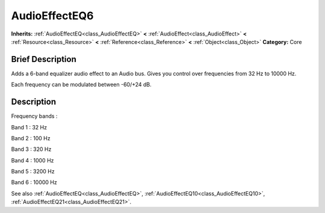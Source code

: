 .. Generated automatically by doc/tools/makerst.py in Godot's source tree.
.. DO NOT EDIT THIS FILE, but the AudioEffectEQ6.xml source instead.
.. The source is found in doc/classes or modules/<name>/doc_classes.

.. _class_AudioEffectEQ6:

AudioEffectEQ6
==============

**Inherits:** :ref:`AudioEffectEQ<class_AudioEffectEQ>` **<** :ref:`AudioEffect<class_AudioEffect>` **<** :ref:`Resource<class_Resource>` **<** :ref:`Reference<class_Reference>` **<** :ref:`Object<class_Object>`
**Category:** Core

Brief Description
-----------------

Adds a 6-band equalizer audio effect to an Audio bus. Gives you control over frequencies from 32 Hz to 10000 Hz.

Each frequency can be modulated between -60/+24 dB.

Description
-----------

Frequency bands :

Band 1 : 32 Hz

Band 2 : 100 Hz

Band 3 : 320 Hz

Band 4 : 1000 Hz

Band 5 : 3200 Hz

Band 6 : 10000 Hz

See also :ref:`AudioEffectEQ<class_AudioEffectEQ>`, :ref:`AudioEffectEQ10<class_AudioEffectEQ10>`, :ref:`AudioEffectEQ21<class_AudioEffectEQ21>`.


